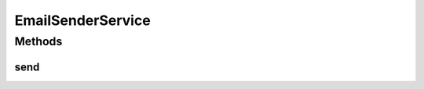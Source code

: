 .. java:import:: org.motechproject.email.model Mail

.. java:import:: org.springframework.mail MailException

EmailSenderService
==================

.. java:package:: org.motechproject.email.service
   :noindex:

.. java:type:: public interface EmailSenderService

   The \ ``EmailSenderService``\  interface provides method for sending email.

Methods
-------
send
^^^^

.. java:method::  void send(Mail message) throws MailException
   :outertype: EmailSenderService

